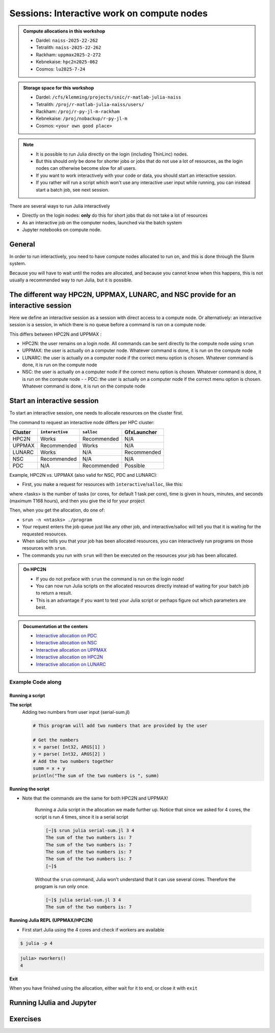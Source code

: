 Sessions: Interactive work on compute nodes
===========================================

.. questions::

   - How to reach the calculation nodes
   - How do I proceed to work interactively?
   
.. objectives:: 

   - Be able to start interactive sessions
   - Be able to run Julia in Jupyter notebook

.. admonition:: Compute allocations in this workshop 

   - Dardel: ``naiss-2025-22-262``
   - Tetralith: ``naiss-2025-22-262``
   - Rackham: ``uppmax2025-2-272``
   - Kebnekaise: ``hpc2n2025-062``
   - Cosmos: ``lu2025-7-24``

.. admonition:: Storage space for this workshop 

   - Dardel: ``/cfs/klemming/projects/snic/r-matlab-julia-naiss``
   - Tetralith: ``/proj/r-matlab-julia-naiss/users/``
   - Rackham: ``/proj/r-py-jl-m-rackham``
   - Kebnekaise: ``/proj/nobackup/r-py-jl-m``
   - Cosmos: ``<your own good place>``

.. note::

   - It is possible to run Julia directly on the login (including ThinLinc) nodes.
   - But this should *only* be done for shorter jobs or jobs that do not use a lot of resources, as the login nodes can otherwise become slow for all users. 
   - If you want to work interactively with your code or data, you should start an interactive session.
   - If you rather will run a script which won't use any interactive user input while running, you can instead start a batch job, see next session.
   
There are several ways to run Julia interactively

- Directly on the login nodes: **only** do this for short jobs that do not take a lot of resources
- As an interactive job on the computer nodes, launched via the batch system
- Jupyter notebooks on compute node.

General
-------

In order to run interactively, you need to have compute nodes allocated to run on, and this is done through the Slurm system.  

Because you will have to wait until the nodes are allocated, and because you cannot know when this happens, this is not usually a recommended way to run Julia, but it is possible. 


The different way HPC2N, UPPMAX, LUNARC, and NSC provide for an interactive session
-----------------------------------------------------------------------------------

Here we define an interactive session as a session with direct access to a compute node.
Or alternatively: an interactive session is a session, in which there is no queue before a command is run on a compute node.

This differs between HPC2N and UPPMAX :

- HPC2N: the user remains on a login node. 
  All commands can be sent directly to the compute node using ``srun``
- UPPMAX: the user is actually on a computer node.
  Whatever command is done, it is run on the compute node
- LUNARC: the user is actually on a computer node if the correct menu option is chosen. Whatever command is done, it is run on the compute node
- NSC: the user is actually on a computer node if the correct menu option is chosen. Whatever command is done, it is run on the compute node  - - PDC: the user is actually on a computer node if the correct menu option is chosen. Whatever command is done, it is run on the compute node  

Start an interactive session
----------------------------

To start an interactive session, 
one needs to allocate resources on the cluster first.

The command to request an interactive node differs per HPC cluster:

+---------+-----------------+-------------+-------------+
| Cluster | ``interactive`` | ``salloc``  | GfxLauncher |
+=========+=================+=============+=============+
| HPC2N   | Works           | Recommended | N/A         |
+---------+-----------------+-------------+-------------+
| UPPMAX  | Recommended     | Works       | N/A         |
+---------+-----------------+-------------+-------------+
| LUNARC  | Works           | N/A         | Recommended | 
+---------+-----------------+-------------+-------------+
| NSC     | Recommended     | N/A         | N/A         | 
+---------+-----------------+-------------+-------------+ 
| PDC     | N/A             | Recommended | Possible    | 
+---------+-----------------+-------------+-------------+ 


Example, HPC2N vs. UPPMAX (also valid for NSC, PDC and LUNARC): 

.. mermaid:: ../mermaid/interactive_node_transitions.mmd 
     
- First, you make a request for resources with ``interactive``/``salloc``, like this:

.. tabs::

   .. tab:: NSC (interactive)

      .. code-block:: console
          
         $ interactive -n <tasks> --time=HHH:MM:SS -A naiss2025-22-262

   .. tab:: PDC (salloc)

      .. code-block:: console
          
         $ salloc -n <ntasks> --time=HHH:MM:SS -A naiss2025-22-262 -p <partition>

      Where <partition> is ``shared``, ``main`` or ``gpu``

      - We recommend ``shared`` 
      - Wait until you get the node
      - ``ssh´´  to the node given and then work there
          - Example: 
      
              .. code-block:: console
          
                 $ ssh nid001057

   .. tab:: UPPMAX (interactive)

      .. code-block:: console
          
         $ interactive -n <tasks> --time=HHH:MM:SS -A uppmax2025-2-272

   .. tab:: LUNARC (interactive)

      .. code-block:: console
          
         $ interactive -n <tasks> --time=HHH:MM:SS -A lu2025-7-24

   .. tab:: HPC2N (salloc)

      .. code-block:: console
          
         $ salloc -n <tasks> --time=HHH:MM:SS -A hpc2n2023-114

      - ssh to the node given and then work there


where <tasks> is the number of tasks (or cores, for default 1 task per core), time is given in hours, minutes, and seconds (maximum T168 hours), and then you give the id for your project


Then, when you get the allocation, do one of:

- ``srun -n <ntasks> ./program``

- Your request enters the job queue just like any other job, and interactive/salloc will tell you that it is waiting for the requested resources. 
- When salloc tells you that your job has been allocated resources, you can interactively run programs on those resources with ``srun``. 
- The commands you run with ``srun`` will then be executed on the resources your job has been allocated. 

.. admonition:: On HPC2N

   - If you do not preface with ``srun`` the command is run on the login node! 
   - You can now run Julia scripts on the allocated resources directly instead of waiting for your batch job to return a result. 
   - This is an advantage if you want to test your Julia script or perhaps figure out which parameters are best.

.. admonition:: Documentation at the centers

   - `Interactive allocation on PDC <https://support.pdc.kth.se/doc/support/?sub=login/interactive_hpc/>`_
   - `Interactive allocation on NSC <https://www.nsc.liu.se/support/running-applications/#interactive-jobs>`_
   - `Interactive allocation on UPPMAX <https://docs.uppmax.uu.se/cluster_guides/start_interactive_node/>`_
   - `Interactive allocation on HPC2N <https://docs.hpc2n.umu.se/documentation/batchsystem/job_submission/#interactive>`_
   - `Interactive allocation on LUNARC <https://lunarc-documentation.readthedocs.io/en/latest/manual/manual_interactive/#starting-an-interactive-session>`_

Example **Code along**
######################

.. type-along::

   **Requesting 4 cores for 10 minutes, then running Julia**

   .. tabs::

      .. tab:: NSC

         .. code-block:: console
      
            [sm_bcarl@tetralith3 ~]$ interactive -n 4 -t 30:0 -A naiss2025-22-262
            salloc: Pending job allocation 43071298
            salloc: job 43071298 queued and waiting for resources
            salloc: job 43071298 has been allocated resources
            salloc: Granted job allocation 43071298
            salloc: Waiting for resource configuration
            salloc: Nodes n760 are ready for job
          
            [bjornc@r483 ~]$ module load julia/1.10.2-bdist

         Let us check that we actually run on the compute node: 

         .. code-block:: console
      
            [sm_bcarl@n760 ~]$ srun hostname
            n760
            n760
            n760
            n760

         We are. Notice that we got a response from all four cores we have allocated.   

      .. tab:: PDC
         
         .. code-block:: console
      
            claremar@login1:~> salloc --ntasks=4 -t 01:00:00 -p shared --qos=normal -A naiss2025-22-262
            salloc: Pending job allocation 9102757
            salloc: job 9102757 queued and waiting for resources
            salloc: job 9102757 has been allocated resources
            salloc: Granted job allocation 9102757
            salloc: Waiting for resource configuration
            salloc: Nodes nid001057 are ready for job

            claremar@login1:~> module load PDC/23.12 julia/1.10.2-cpeGNU-23.12
                  
         Let us check that we actually run on the compute node. This has to be done differently
      
         .. code-block:: console
                  
            claremar@login1:~> srun hostname
            nid001064
            nid001063
            nid001064
            nid001063

         Now, it seems that Dardel allows for "hyperthreading", that is 2 threads per core.

         .. code-block:: console

            claremar@login1:~> srun -n 8 hostname
            nid001064
            nid001064
            nid001063
            nid001063
            nid001064
            nid001064
            nid001063
            nid001063

         We are. Notice that we got a response from all four cores we have allocated.   

      .. tab:: UPPMAX

         .. code-block:: console
      
            [bjornc@rackham2 ~]$ interactive -A uppmax2025-2-272 -p core -n 4 -t 10:00
            You receive the high interactive priority.
            There are free cores, so your job is expected to start at once.
      
            Please, use no more than 6.4 GB of RAM.
      
            Waiting for job 29556505 to start...
            Starting job now -- you waited for 1 second.
          
            [bjornc@r483 ~]$ module load julia/1.8.5

         Let us check that we actually run on the compute node: 

         .. code-block:: console
      
            [bjornc@r483 ~]$ srun hostname
            r483.uppmax.uu.se
            r483.uppmax.uu.se
            r483.uppmax.uu.se
            r483.uppmax.uu.se

         We are. Notice that we got a response from all four cores we have allocated.   

      .. tab:: HPC2N
         
         .. code-block:: console
      
            [~]$ salloc -n 4 --time=00:30:00 -A hpc2n2025-062
            salloc: Pending job allocation 20174806
            salloc: job 20174806 queued and waiting for resources
            salloc: job 20174806 has been allocated resources
            salloc: Granted job allocation 20174806
            salloc: Waiting for resource configuration
            salloc: Nodes b-cn0241 are ready for job
            [~]$ module load GCC/11.2.0 OpenMPI/4.1.1 julia/1.8.5
            [~]$ 
                  
         Let us check that we actually run on the compute node: 
      
         .. code-block:: console
                  
            [~]$ srun hostname
            b-cn0241.hpc2n.umu.se
            b-cn0241.hpc2n.umu.se
            b-cn0241.hpc2n.umu.se
            b-cn0241.hpc2n.umu.se
      
         We are. Notice that we got a response from all four cores we have allocated.   

      .. tab:: LUNARC
   
         .. code-block:: console
      
            [bjornc@cosmos1 ~]$ interactive -A lu2025-7-24 -n 4 -t 10:00
            Cluster name: COSMOS   
            Waiting for JOBID 930844 to start
          
            [bjornc@cn050 ~]$ module load Julia/1.8.5-linux-x86_64

         Let us check that we actually run on the compute node: 

         .. code-block:: console
      
            [bjornc@cn050 ~]$ echo $SLURM_CPUS_ON_NODE
            4

         We are, because the $SLURM* environment variable gves an output. Notice that we got 4, whihc is nt the size of the physcial node bt the allocation size.   

      
Running a script
''''''''''''''''

**The script** 
      Adding two numbers from user input (serial-sum.jl)
         
      .. code-block:: julia
      
          # This program will add two numbers that are provided by the user
          
          # Get the numbers
          x = parse( Int32, ARGS[1] )
          y = parse( Int32, ARGS[2] )
          # Add the two numbers together
          summ = x + y
          println("The sum of the two numbers is ", summ)
          
      
**Running the script**

- Note that the commands are the same for both HPC2N and UPPMAX!
      
      Running a Julia script in the allocation we made further up. Notice that since we asked for 4 cores, the script is run 4 times, since it is a serial script
         
      .. code-block:: console
      
          [~]$ srun julia serial-sum.jl 3 4
          The sum of the two numbers is: 7
          The sum of the two numbers is: 7
          The sum of the two numbers is: 7
          The sum of the two numbers is: 7
          [~]$             
                        
      Without the ``srun`` command, Julia won't understand that it can use several cores. Therefore the program is run only once.
                  
      .. code-block:: sh 
                  
                  [~]$ julia serial-sum.jl 3 4 
                  The sum of the two numbers is: 7

**Running Julia REPL (UPPMAX/HPC2N)**

- First start Julia using the 4 cores and check if workers are available

.. code-block:: console 
 
   $ julia -p 4
         
.. code-block:: julia-repl

   julia> nworkers()
   4


**Exit**

When you have finished using the allocation, either wait for it to end, or close it with ``exit``

.. tabs::

   .. tab:: UPPMAX
   
      .. code-block:: console 
                  
                  [bjornc@r483 ~]$ exit
      
                  exit
                  [screen is terminating]
                  Connection to r483 closed.
      
                  [bjornc@rackham2 ~]$
     
   .. tab:: HPC2N
   
      .. code-block:: sh 
                  
                  [~]$ exit
                  exit
                  salloc: Relinquishing job allocation 20174806
                  salloc: Job allocation 20174806 has been revoked.
                  [~]$

   .. tab:: LUNARC
   
      .. code-block:: sh 
                  
                  [~]$ exit
                  exit
                  [screen is terminating]
                  Connection to cn050 closed.

                  [~]$ 

Running IJulia and Jupyter 
--------------------------


.. tabs::

   .. tab:: UPPMAX

      - For more interactiveness you can run IJulia.
      - You benefit a lot if you are using ThinLinc
      - Like for Python it is possible to run Julia in Jupyter, i.e. in a web interface with possibility of inline figures and debugging. An easy way to do this is to load the python module as well. In shell:

         .. code-block:: console

            $ module load julia/1.8.5
            $ module load python/3.9.5
            $ julia -p 4

      In Julia:

         .. code-block:: julia-repl
            
            julia> using Pkg
            julia> Pkg.add("IJulia")
            julia> Pkg.build("IJulia")
            julia> using IJulia
            julia> notebook(dir=".",detached=true)

      A Firefox session should start with the Jupyter notebook interface.

      .. figure:: ../../img/Jupyter_julia.png

      .. note:: 

         - You only have to add and build IJulia the first time for each julia version and each jupyter, provided with a python version at UPPMAX

      .. tip::

         With ``notebook(dir="</path/to/work/dir/>", detached=true)`` the notebook will not be killed when you exit your REPL Julia session in the terminal.

      .. admonition:: Running IJulia in Jupyter on compute nodes

         - Jupyter is rather slow on the compute nodes. 
         - This can be fixed by opening jupyter in a web browsers on your local computer or in ThinLinc
         - Remember to load python as well and to go via the ``julia -p <number of cores>`` and ``notebook(<options>)`` inside the Julia session instead of starting ``jupiter-notebook`` in the bash shell.
         - https://uppmax.github.io/HPC-python/day1/IDEs.html#jupyter

      **Jupyter from terminal**
      
      If IJulia is precompiled once then you can run Julia from Jupyter directly from the terminal

         .. code-block: console

            $ ml julia/1.8.5 python/3.10.8
            $ jupyter-notebook --no-browser

      - Start the browser from the ThinLinc menu.
      - Copy-paste one of the address lines from the jupyter output
      - You can start the Julia kernel in the upper right corner!

   .. tab:: HPC2N & LUNARC

      - Like for Python it is possible to run a Julia in a Jupyter, i.e. in a web interface with possibility of inline figures and debugging. An easy way to do this is to load the *JupyterLab* and *Julia* modules. In shell:

      .. code-block:: console

         $ module load GCCcore/13.2.0  JupyterLab/4.2.0 
         $ module load Julia/1.8.5-linux-x86_64
         $ julia

      In Julia `package` mode:

      .. code-block:: julia-repl

         (v1.8) pkg>add IJulia
         (v1.8) pkg>build IJulia         

      Write a bash script similar  to this (call it `job_jupyter.sh`, for instance):

      .. code-block:: bash

         #!/bin/bash
         # Here you should put your own project id
         #SBATCH -A hpc2n2025-062
         # This example asks for 1 core
         #SBATCH -n 1
         # Ask for a suitable amount of time. Remember, this is the time the Jupyter notebook will be available! HHH:MM:SS.
         #SBATCH --time=00:10:00
         # Clear the environment from any previously loaded modules
         module purge > /dev/null 2>&1
         # Load the module environment suitable for the job
         module load GCCcore/13.2.0  JupyterLab/4.2.0 
         # Load the Julia module
         ml Julia/1.8.5-linux-x86_64
         # Start JupyterLab
         jupyter lab --no-browser --ip $(hostname)

      Then, in the output file *slurm-<jobID>.out* file, copy the url that starts with *http://b-cn1403.hpc2n.umu.se:8888/lab* and 
      paste it in a Firefox browser on Kebnekaise. When the Jupyter notebook interface starts, you can choose the Julia
      version from the module you loaded (in this case 1.8.5).

      .. admonition:: Running Julia in Jupyter on compute nodes at HPC2N

         - On Kebnekaise, you can run Jupyter notebooks with Julia kernels by using batch scripts    
         - https://docs.hpc2n.umu.se/tutorials/jupyter/#jupyterlab__with__julia

Exercises
---------

.. challenge:: 1. Try to run scripts from an interactive session 

   - Try out one or two of the scripts from the exercise folder ``batchJulia``.
   - First create an interactive session with the right Slurm commands to the ``interactive``/``salloc`` command.
       - use the commands from the batch job script belonging to the julia script at `examples of batch scripts for julia <https://uppmax.github.io/R-matlab-julia-HPC/julia/batchJulia.html#examples-of-batch-scripts-for-julia>`_


.. keypoints::

   - Start an interactive session on a calculation node by a SLURM allocation
   
      - At HPC2N: ``salloc`` ...
      - At UPPMAX/LUNARC: ``interactive`` ...
   - Follow the same procedure as usual by loading the Julia module and possible prerequisites.
   - Run Julia in Jupyter lab/notebook

      - Procedure is to use the IJulia package and start a jupyter notebook from the julia command line.
    
